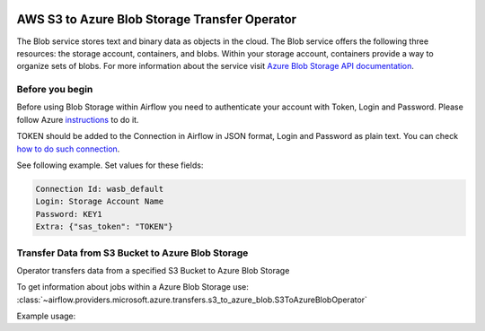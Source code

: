 
 .. Licensed to the Apache Software Foundation (ASF) under one
    or more contributor license agreements.  See the NOTICE file
    distributed with this work for additional information
    regarding copyright ownership.  The ASF licenses this file
    to you under the Apache License, Version 2.0 (the
    "License"); you may not use this file except in compliance
    with the License.  You may obtain a copy of the License at

 ..   http://www.apache.org/licenses/LICENSE-2.0

 .. Unless required by applicable law or agreed to in writing,
    software distributed under the License is distributed on an
    "AS IS" BASIS, WITHOUT WARRANTIES OR CONDITIONS OF ANY
    KIND, either express or implied.  See the License for the
    specific language governing permissions and limitations
    under the License.

AWS S3 to Azure Blob Storage Transfer Operator
==================================================================
The Blob service stores text and binary data as objects in the cloud.
The Blob service offers the following three resources: the storage account, containers, and blobs.
Within your storage account, containers provide a way to organize sets of blobs.
For more information about the service visit `Azure Blob Storage API documentation <https://docs.microsoft.com/en-us/rest/api/storageservices/blob-service-rest-api>`_.

Before you begin
^^^^^^^^^^^^^^^^
Before using Blob Storage within Airflow you need to authenticate your account with Token, Login and Password.
Please follow Azure
`instructions <https://docs.microsoft.com/en-us/azure/storage/common/storage-account-keys-manage?tabs=azure-portal>`_
to do it.

TOKEN should be added to the Connection in Airflow in JSON format, Login and Password as plain text.
You can check `how to do such connection <https://airflow.apache.org/docs/apache-airflow/stable/howto/connection/index.html#editing-a-connection-with-the-ui>`_.

See following example.
Set values for these fields:

.. code-block::

  Connection Id: wasb_default
  Login: Storage Account Name
  Password: KEY1
  Extra: {"sas_token": "TOKEN"}

.. _howto/operator:S3ToAzureBlobOperator:

Transfer Data from S3 Bucket to Azure Blob Storage
^^^^^^^^^^^^^^^^^^^^^^^^^^^^^^^^^^^^^^^^^^^^^^^^^^^^^^^
Operator transfers data from a specified S3 Bucket to Azure Blob Storage

To get information about jobs within a Azure Blob Storage use:
:class:`~airflow.providers.microsoft.azure.transfers.s3_to_azure_blob.S3ToAzureBlobOperator`

Example usage:

.. exampleinclude:: /../../tests/system/providers/microsoft/azure/example_s3_to_azure_blob.py
    :language: python
    :dedent: 4
    :start-after: [START how_to_s3_to_azure_blob]
    :end-before: [END how_to_s3_to_azure_blob]
